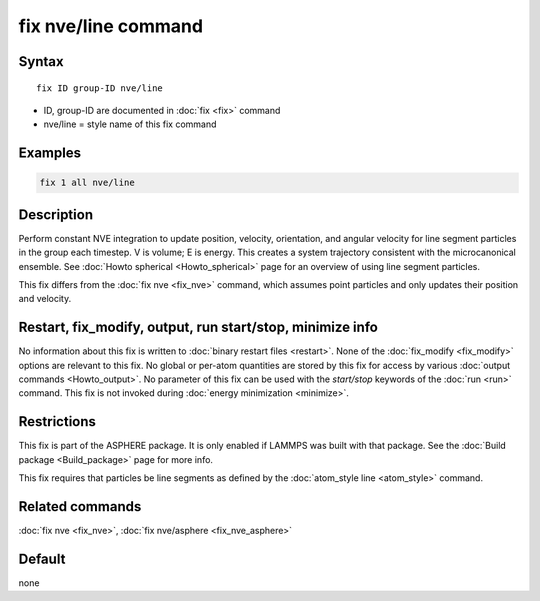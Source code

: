 .. index:: fix nve/line

fix nve/line command
====================

Syntax
""""""

.. parsed-literal::

   fix ID group-ID nve/line

* ID, group-ID are documented in :doc:`fix <fix>` command
* nve/line = style name of this fix command

Examples
""""""""

.. code-block:: LAMMPS

   fix 1 all nve/line

Description
"""""""""""

Perform constant NVE integration to update position, velocity,
orientation, and angular velocity for line segment particles in the
group each timestep.  V is volume; E is energy.  This creates a system
trajectory consistent with the microcanonical ensemble.  See :doc:`Howto spherical <Howto_spherical>` page for an overview of using line
segment particles.

This fix differs from the :doc:`fix nve <fix_nve>` command, which
assumes point particles and only updates their position and velocity.

Restart, fix_modify, output, run start/stop, minimize info
"""""""""""""""""""""""""""""""""""""""""""""""""""""""""""

No information about this fix is written to :doc:`binary restart files <restart>`.  None of the :doc:`fix_modify <fix_modify>` options
are relevant to this fix.  No global or per-atom quantities are stored
by this fix for access by various :doc:`output commands <Howto_output>`.
No parameter of this fix can be used with the *start/stop* keywords of
the :doc:`run <run>` command.  This fix is not invoked during :doc:`energy minimization <minimize>`.

Restrictions
""""""""""""

This fix is part of the ASPHERE package.  It is only enabled if LAMMPS
was built with that package.  See the :doc:`Build package <Build_package>` page for more info.

This fix requires that particles be line segments as defined by the
:doc:`atom_style line <atom_style>` command.

Related commands
""""""""""""""""

:doc:`fix nve <fix_nve>`, :doc:`fix nve/asphere <fix_nve_asphere>`

Default
"""""""

none
